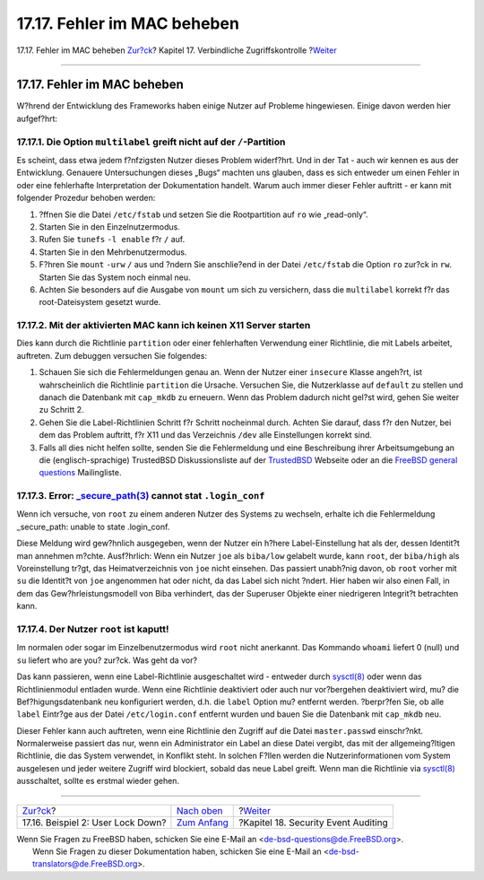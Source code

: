 ============================
17.17. Fehler im MAC beheben
============================

.. raw:: html

   <div class="navheader">

17.17. Fehler im MAC beheben
`Zur?ck <mac-userlocked.html>`__?
Kapitel 17. Verbindliche Zugriffskontrolle
?\ `Weiter <audit.html>`__

--------------

.. raw:: html

   </div>

.. raw:: html

   <div class="sect1">

.. raw:: html

   <div class="titlepage" xmlns="">

.. raw:: html

   <div>

.. raw:: html

   <div>

17.17. Fehler im MAC beheben
----------------------------

.. raw:: html

   </div>

.. raw:: html

   </div>

.. raw:: html

   </div>

W?hrend der Entwicklung des Frameworks haben einige Nutzer auf Probleme
hingewiesen. Einige davon werden hier aufgef?hrt:

.. raw:: html

   <div class="sect2">

.. raw:: html

   <div class="titlepage" xmlns="">

.. raw:: html

   <div>

.. raw:: html

   <div>

17.17.1. Die Option ``multilabel`` greift nicht auf der ``/``-Partition
~~~~~~~~~~~~~~~~~~~~~~~~~~~~~~~~~~~~~~~~~~~~~~~~~~~~~~~~~~~~~~~~~~~~~~~

.. raw:: html

   </div>

.. raw:: html

   </div>

.. raw:: html

   </div>

Es scheint, dass etwa jedem f?nfzigsten Nutzer dieses Problem
widerf?hrt. Und in der Tat - auch wir kennen es aus der Entwicklung.
Genauere Untersuchungen dieses „Bugs“ machten uns glauben, dass es sich
entweder um einen Fehler in oder eine fehlerhafte Interpretation der
Dokumentation handelt. Warum auch immer dieser Fehler auftritt - er kann
mit folgender Prozedur behoben werden:

.. raw:: html

   <div class="procedure">

#. ?ffnen Sie die Datei ``/etc/fstab`` und setzen Sie die Rootpartition
   auf ``ro`` wie „read-only“.

#. Starten Sie in den Einzelnutzermodus.

#. Rufen Sie ``tunefs`` ``-l enable`` f?r ``/`` auf.

#. Starten Sie in den Mehrbenutzermodus.

#. F?hren Sie ``mount`` ``-urw`` ``/`` aus und ?ndern Sie anschlie?end
   in der Datei ``/etc/fstab`` die Option ``ro`` zur?ck in ``rw``.
   Starten Sie das System noch einmal neu.

#. Achten Sie besonders auf die Ausgabe von ``mount`` um sich zu
   versichern, dass die ``multilabel`` korrekt f?r das root-Dateisystem
   gesetzt wurde.

.. raw:: html

   </div>

.. raw:: html

   </div>

.. raw:: html

   <div class="sect2">

.. raw:: html

   <div class="titlepage" xmlns="">

.. raw:: html

   <div>

.. raw:: html

   <div>

17.17.2. Mit der aktivierten MAC kann ich keinen X11 Server starten
~~~~~~~~~~~~~~~~~~~~~~~~~~~~~~~~~~~~~~~~~~~~~~~~~~~~~~~~~~~~~~~~~~~

.. raw:: html

   </div>

.. raw:: html

   </div>

.. raw:: html

   </div>

Dies kann durch die Richtlinie ``partition`` oder einer fehlerhaften
Verwendung einer Richtlinie, die mit Labels arbeitet, auftreten. Zum
debuggen versuchen Sie folgendes:

.. raw:: html

   <div class="procedure">

#. Schauen Sie sich die Fehlermeldungen genau an. Wenn der Nutzer einer
   ``insecure`` Klasse angeh?rt, ist wahrscheinlich die Richtlinie
   ``partition`` die Ursache. Versuchen Sie, die Nutzerklasse auf
   ``default`` zu stellen und danach die Datenbank mit ``cap_mkdb`` zu
   erneuern. Wenn das Problem dadurch nicht gel?st wird, gehen Sie
   weiter zu Schritt 2.

#. Gehen Sie die Label-Richtlinien Schritt f?r Schritt nocheinmal durch.
   Achten Sie darauf, dass f?r den Nutzer, bei dem das Problem auftritt,
   f?r X11 und das Verzeichnis ``/dev`` alle Einstellungen korrekt sind.

#. Falls all dies nicht helfen sollte, senden Sie die Fehlermeldung und
   eine Beschreibung ihrer Arbeitsumgebung an die (englisch-sprachige)
   TrustedBSD Diskussionsliste auf der
   `TrustedBSD <http://www.TrustedBSD.org>`__ Webseite oder an die
   `FreeBSD general
   questions <http://lists.FreeBSD.org/mailman/listinfo/freebsd-questions>`__
   Mailingliste.

.. raw:: html

   </div>

.. raw:: html

   </div>

.. raw:: html

   <div class="sect2">

.. raw:: html

   <div class="titlepage" xmlns="">

.. raw:: html

   <div>

.. raw:: html

   <div>

17.17.3. Error: `\_secure\_path(3) <http://www.FreeBSD.org/cgi/man.cgi?query=_secure_path&sektion=3>`__ cannot stat ``.login_conf``
~~~~~~~~~~~~~~~~~~~~~~~~~~~~~~~~~~~~~~~~~~~~~~~~~~~~~~~~~~~~~~~~~~~~~~~~~~~~~~~~~~~~~~~~~~~~~~~~~~~~~~~~~~~~~~~~~~~~~~~~~~~~~~~~~~~

.. raw:: html

   </div>

.. raw:: html

   </div>

.. raw:: html

   </div>

Wenn ich versuche, von ``root`` zu einem anderen Nutzer des Systems zu
wechseln, erhalte ich die Fehlermeldung \_secure\_path: unable to state
.login\_conf.

Diese Meldung wird gew?hnlich ausgegeben, wenn der Nutzer ein h?here
Label-Einstellung hat als der, dessen Identit?t man annehmen m?chte.
Ausf?hrlich: Wenn ein Nutzer ``joe`` als ``biba/low`` gelabelt wurde,
kann ``root``, der ``biba/high`` als Voreinstellung tr?gt, das
Heimatverzeichnis von ``joe`` nicht einsehen. Das passiert unabh?nig
davon, ob ``root`` vorher mit ``su`` die Identit?t von ``joe``
angenommen hat oder nicht, da das Label sich nicht ?ndert. Hier haben
wir also einen Fall, in dem das Gew?hrleistungsmodell von Biba
verhindert, das der Superuser Objekte einer niedrigeren Integrit?t
betrachten kann.

.. raw:: html

   </div>

.. raw:: html

   <div class="sect2">

.. raw:: html

   <div class="titlepage" xmlns="">

.. raw:: html

   <div>

.. raw:: html

   <div>

17.17.4. Der Nutzer ``root`` ist kaputt!
~~~~~~~~~~~~~~~~~~~~~~~~~~~~~~~~~~~~~~~~

.. raw:: html

   </div>

.. raw:: html

   </div>

.. raw:: html

   </div>

Im normalen oder sogar im Einzelbenutzermodus wird ``root`` nicht
anerkannt. Das Kommando ``whoami`` liefert 0 (null) und ``su`` liefert
who are you? zur?ck. Was geht da vor?

Das kann passieren, wenn eine Label-Richtlinie ausgeschaltet wird -
entweder durch
`sysctl(8) <http://www.FreeBSD.org/cgi/man.cgi?query=sysctl&sektion=8>`__
oder wenn das Richtlinienmodul entladen wurde. Wenn eine Richtlinie
deaktiviert oder auch nur vor?bergehen deaktiviert wird, mu? die
Bef?higungsdatenbank neu konfiguriert werden, d.h. die ``label`` Option
mu? entfernt werden. ?berpr?fen Sie, ob alle ``label`` Eintr?ge aus der
Datei ``/etc/login.conf`` entfernt wurden und bauen Sie die Datenbank
mit ``cap_mkdb`` neu.

Dieser Fehler kann auch auftreten, wenn eine Richtlinie den Zugriff auf
die Datei ``master.passwd`` einschr?nkt. Normalerweise passiert das nur,
wenn ein Administrator ein Label an diese Datei vergibt, das mit der
allgemeing?ltigen Richtlinie, die das System verwendet, in Konflikt
steht. In solchen F?llen werden die Nutzerinformationen vom System
ausgelesen und jeder weitere Zugriff wird blockiert, sobald das neue
Label greift. Wenn man die Richtlinie via
`sysctl(8) <http://www.FreeBSD.org/cgi/man.cgi?query=sysctl&sektion=8>`__
ausschaltet, sollte es erstmal wieder gehen.

.. raw:: html

   </div>

.. raw:: html

   </div>

.. raw:: html

   <div class="navfooter">

--------------

+--------------------------------------+-------------------------------+----------------------------------------+
| `Zur?ck <mac-userlocked.html>`__?    | `Nach oben <mac.html>`__      | ?\ `Weiter <audit.html>`__             |
+--------------------------------------+-------------------------------+----------------------------------------+
| 17.16. Beispiel 2: User Lock Down?   | `Zum Anfang <index.html>`__   | ?Kapitel 18. Security Event Auditing   |
+--------------------------------------+-------------------------------+----------------------------------------+

.. raw:: html

   </div>

| Wenn Sie Fragen zu FreeBSD haben, schicken Sie eine E-Mail an
  <de-bsd-questions@de.FreeBSD.org\ >.
|  Wenn Sie Fragen zu dieser Dokumentation haben, schicken Sie eine
  E-Mail an <de-bsd-translators@de.FreeBSD.org\ >.
